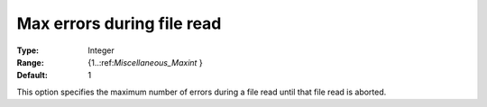 

.. _Options_Stop_Criteria_-_Max_errors_during_file_read:


Max errors during file read
===========================



:Type:	Integer	
:Range:	{1..:ref:`Miscellaneous_Maxint`  }	
:Default:	1	



This option specifies the maximum number of errors during a file read until that file read is aborted.



